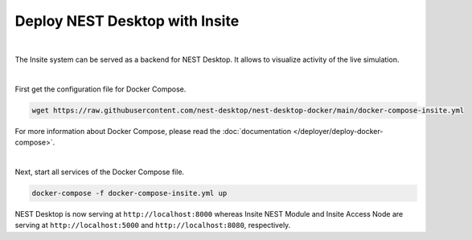 Deploy NEST Desktop with Insite
===============================


.. image:: ../_static/img/logo/docker-compose-logo.png
  :alt: Docker Compose
  :target: #deploy-nest-desktop-with-insite
  :width: 240px

|

The Insite system can be served as a backend for NEST Desktop.
It allows to visualize activity of the live simulation.

|

First get the configuration file for Docker Compose.

.. code-block:: bash

  wget https://raw.githubusercontent.com/nest-desktop/nest-desktop-docker/main/docker-compose-insite.yml

For more information about Docker Compose, please read the :doc:`documentation </deployer/deploy-docker-compose>`.

|

Next, start all services of the Docker Compose file.

.. code-block:: bash

  docker-compose -f docker-compose-insite.yml up

NEST Desktop is now serving at ``http://localhost:8000``
whereas Insite NEST Module and Insite Access Node are serving at ``http://localhost:5000``
and ``http://localhost:8080``, respectively.
